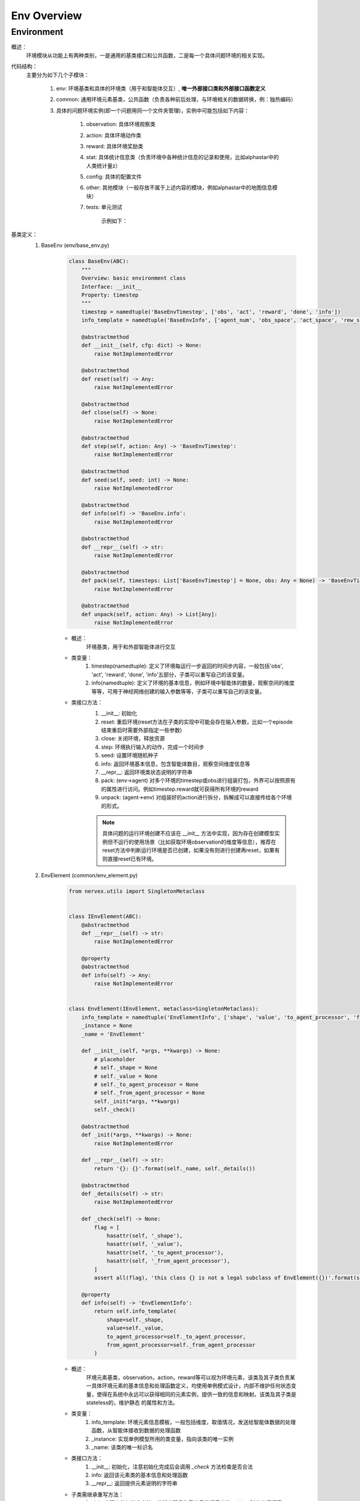 Env Overview
===================


Environment
^^^^^^^^^^^^^^^^^^^^^^^^^^^^^^^^^^^^^^^

概述：
    环境模块从功能上有两种类别，一是通用的基类接口和公共函数，二是每一个具体问题环境的相关实现。

代码结构：
    主要分为如下几个子模块：

        1. env: 环境基类和具体的环境类（用于和智能体交互）, **唯一外部接口类和外部接口函数定义**
        2. common: 通用环境元素基类，公共函数（负责各种前后处理，与环境相关的数据转换，例：独热编码）
        3. 具体的问题环境实例(即一个问题用同一个文件夹管理)，实例中可能包括如下内容：

            1. observation: 具体环境观察类
            2. action: 具体环境动作类
            3. reward: 具体环境奖励类
            4. stat: 具体统计信息类（负责环境中各种统计信息的记录和使用，比如alphastar中的人类统计量z）
            5. config: 具体的配置文件
            6. other: 其他模块（一般存放不属于上述内容的模块，例如alphastar中的地图信息模块）
            7. tests: 单元测试

                示例如下：

                .. image:: alphastar_env_structure.png

基类定义：
    1. BaseEnv (env/base_env.py)

        .. code:: python

            class BaseEnv(ABC):
                """
                Overview: basic environment class
                Interface: __init__
                Property: timestep
                """
                timestep = namedtuple('BaseEnvTimestep', ['obs', 'act', 'reward', 'done', 'info'])
                info_template = namedtuple('BaseEnvInfo', ['agent_num', 'obs_space', 'act_space', 'rew_space'])

                @abstractmethod
                def __init__(self, cfg: dict) -> None:
                    raise NotImplementedError

                @abstractmethod
                def reset(self) -> Any:
                    raise NotImplementedError

                @abstractmethod
                def close(self) -> None:
                    raise NotImplementedError

                @abstractmethod
                def step(self, action: Any) -> 'BaseEnvTimestep':
                    raise NotImplementedError

                @abstractmethod
                def seed(self, seed: int) -> None:
                    raise NotImplementedError

                @abstractmethod
                def info(self) -> 'BaseEnv.info':
                    raise NotImplementedError

                @abstractmethod
                def __repr__(self) -> str:
                    raise NotImplementedError

                @abstractmethod
                def pack(self, timesteps: List['BaseEnvTimestep'] = None, obs: Any = None) -> 'BaseEnvTimestep':
                    raise NotImplementedError

                @abstractmethod
                def unpack(self, action: Any) -> List[Any]:
                    raise NotImplementedError

        - 概述：
            环境基类，用于和外部智能体进行交互

        - 类变量：
            1. timestep(namedtuple): 定义了环境每运行一步返回的时间步内容，一般包括'obs', 'act', 'reward', 'done', 'info'五部分，子类可以重写自己的该变量。
            2. info(namedtuple): 定义了环境的基本信息，例如环境中智能体的数量，观察空间的维度等等，可用于神经网络创建的输入参数等等，子类可以重写自己的该变量。


        - 类接口方法：
            1. __init__: 初始化
            2. reset: 重启环境(reset方法在子类的实现中可能会存在输入参数，比如一个episode结束重启时需要外部指定一些参数)
            3. close: 关闭环境，释放资源
            4. step: 环境执行输入的动作，完成一个时间步
            5. seed: 设置环境随机种子
            6. info: 返回环境基本信息，包含智能体数目，观察空间维度信息等
            7. __repr__: 返回环境类状态说明的字符串
            8. pack: (env->agent) 对多个环境的timestep或obs进行组装打包，外界可以按照原有的属性进行访问。例如timestep.reward就可获得所有环境的reward
            9. unpack: (agent->env) 对组装好的action进行拆分，拆解成可以直接传给各个环境的形式。

            .. note::

                具体问题的运行环境创建不应该在 `__init__` 方法中实现，因为存在创建模型实例但不运行的使用场景（比如获取环境observation的维度等信息），推荐在reset方法中\
                判断运行环境是否已创建，如果没有则进行创建再reset，如果有则直接reset已有环境。



    2. EnvElement (common/env_element.py)

        .. code:: python

            from nervex.utils import SingletonMetaclass


            class IEnvElement(ABC):
                @abstractmethod
                def __repr__(self) -> str:
                    raise NotImplementedError

                @property
                @abstractmethod
                def info(self) -> Any:
                    raise NotImplementedError


            class EnvElement(IEnvElement, metaclass=SingletonMetaclass):
                info_template = namedtuple('EnvElementInfo', ['shape', 'value', 'to_agent_processor', 'from_agent_processor'])
                _instance = None
                _name = 'EnvElement'

                def __init__(self, *args, **kwargs) -> None:
                    # placeholder
                    # self._shape = None
                    # self._value = None
                    # self._to_agent_processor = None
                    # self._from_agent_processor = None
                    self._init(*args, **kwargs)
                    self._check()

                @abstractmethod
                def _init(*args, **kwargs) -> None:
                    raise NotImplementedError

                def __repr__(self) -> str:
                    return '{}: {}'.format(self._name, self._details())

                @abstractmethod
                def _details(self) -> str:
                    raise NotImplementedError

                def _check(self) -> None:
                    flag = [
                        hasattr(self, '_shape'),
                        hasattr(self, '_value'),
                        hasattr(self, '_to_agent_processor'),
                        hasattr(self, '_from_agent_processor'),
                    ]
                    assert all(flag), 'this class {} is not a legal subclass of EnvElement({})'.format(self.__class__, flag)

                @property
                def info(self) -> 'EnvElementInfo':
                    return self.info_template(
                        shape=self._shape,
                        value=self._value,
                        to_agent_processor=self._to_agent_processor,
                        from_agent_processor=self._from_agent_processor
                    )



        - 概述：
            环境元素基类，observation，action，reward等可以视为环境元素，该类及其子类负责某一具体环境元素的基本信息和处理函数定义，均使用单例\
            模式设计，内部不维护任何状态变量，使得在系统中永远可以获得相同的元素实例，提供一致的信息和映射。该类及其子类是stateless的，维护静态
            的属性和方法。

        - 类变量：
            1. info_template: 环境元素信息模板，一般包括维度，取值情况，发送给智能体数据的处理函数，从智能体接收到数据的处理函数
            2. _instance: 实现单例模型所用的类变量，指向该类的唯一实例
            3. _name: 该类的唯一标识名

        - 类接口方法：
            1. __init__: 初始化，注意初始化完成后会调用 `_check` 方法检查是否合法
            2. info: 返回该元素类的基本信息和处理函数
            3. __repr__: 返回提供元素说明的字符串

        - 子类需继承重写方法：
            1. _init: 实际上的初始化方法，这样实现是为了让子类调用方法 `__init__` 时也必须调用 `_check` 方法，相当于 `__init__` 只是一层wrapper
            2. _check: 检查合法性方法，检查一个环境元素类是否实现了必需属性，子类可以拓展该方法，即重写该方法——调用父类的该方法+实现自身需要检查的部分
            3. _details: 元素类详细信息

    3. EnvElementRunner(common/env_element_runner.py)

        .. code:: python

            class IEnvElementRunner(IEnvElement):
                @abstractmethod
                def get(self, engine: BaseEnv) -> Any:
                    raise NotImplementedError

                @abstractmethod
                def reset(self, *args, **kwargs) -> None:
                    raise NotImplementedError


            class EnvElementRunner(IEnvElementRunner):
                def __init__(self, *args, **kwargs) -> None:
                    self._init(*args, **kwargs)
                    self._check()

                @abstractmethod
                def _init(self, *args, **kwargs) -> None:
                    # set self._core and other state variable
                    raise NotImplementedError

                def _check(self) -> None:
                    flag = [hasattr(self, '_core'), isinstance(self._core, EnvElement)]
                    assert all(flag), flag

                def __repr__(self) -> str:
                    return repr(self._core)

                @property
                def info(self) -> 'EnvElementInfo':
                    return self._core.info

        - 概述：
            环境元素运行时基类，使用装饰模式实现，负责运行时相关的状态管理（比如维护一些状态记录变量）和提供可能的多态机制（对静态处理函数返回的结果进行再加工）。
            在静态环境元素接口基础上，新增了 `get` 和 `reset` 接口。该类将对应的静态环境元素实例作为自己的一个成员变量 `_core` 进行管理。
        - 类变量：
            无
        - 类接口方法：
            1. info：来源于接口的父类，实际使用时调用静态元素的相应方法
            2. __repr__：来源于接口的父类，实际使用时调用静态元素的相应方法
            3. get：得到实际运行时的元素值，需要传入具体env对象，所有对env信息的访问集中在 `get` 方法中，建议访问信息通过env的property实现
            4. reset：重启状态，一般需要在env重启时对应进行调用
        - 子类需继承重写方法：
            1. _init: 实际上的初始化方法，这样实现是为了让子类调用方法 `__init__` 时也必须调用 `_check` 方法，相当于 `__init__` 只是一层wrapper
            2. _check: 检查合法性方法，检查一个环境元素类是否实现了必需属性，子类可以拓展该方法，即重写该方法——调用父类的该方法+实现自身需要检查的部分

    .. note::


        1. `EnvElement` 和 `EnvElementRunner` 两个类构成完整的环境元素，其中前者代表静态不变的信息(stateless)，后者负责运行时变化的信息(stateful)，建议与特定环境元素相关的状态变量一律放在这里维护，env中只维护通用的状态变量
        2. 环境元素部分简易的类逻辑图如下：

            .. image:: env_element_class.png

.. note::

    1. 所有代码实现中命名一律使用名词单数，约定为习惯
    2. 所有代码实现秉承 **自身对外界输入质疑，自身对外界输出负责** 的思想，对输入参数做必要的check，对输出（返回值）明确规定其格式
    3. 环境元素的键值如果为空时，一律使用 `None`, 从重构版本开始废除 `'none'` 的用法。
